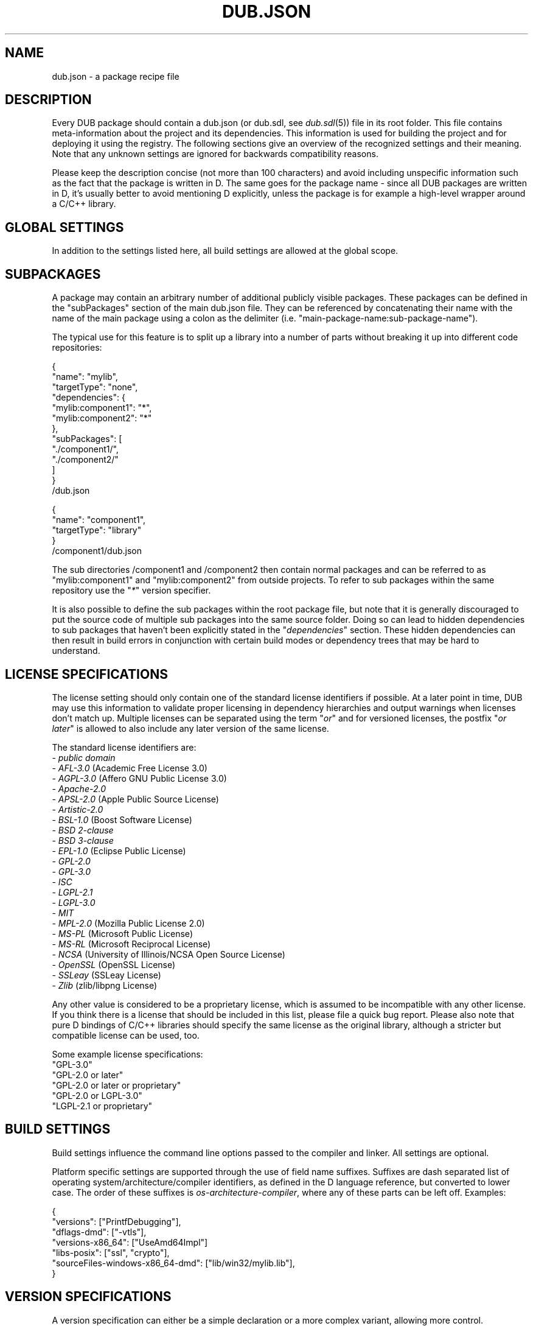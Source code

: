 
.TH DUB.JSON "5"

.SH NAME

dub.json \- a package recipe file

.SH DESCRIPTION

Every DUB package should contain a dub.json (or dub.sdl, see \fIdub.sdl\fR(5))
file in its root folder. This file contains meta\-information about the
project and its dependencies. This information is used for building the
project and for deploying it using the registry. The following sections give
an overview of the recognized settings and their meaning. Note that any
unknown settings are ignored for backwards compatibility reasons.

Please keep the description concise (not more than 100 characters) and avoid
including unspecific information such as the fact that the package is written
in D. The same goes for the package name \- since all DUB packages are
written in D, it's usually better to avoid mentioning D explicitly, unless the
package is for example a high-level wrapper around a C\&/C++ library.

.SH GLOBAL SETTINGS

In addition to the settings listed here, all build settings are allowed at the
global scope.

.TS 
box tab(@);
cB | cB | cB | cB
c | c | l | l.
Name @ Type @ Notes @ Description
_
name @ string @ required @T{
Name of the package, used to uniquely identify the package. Must be comprised
of only lower case ASCII alpha-numeric characters, "\-" or "_"
T}
_
description @ string @ required for publishing @T{
Brief description of the package
T}
_
homepage @ string @ @ URL of the project website
_
authors @ string[] @ @T{
List of project authors (the suggested format is either "Peter Parker" or
"Peter Parker <pparker@example.com>)
T}
_
copyright @ string @ @ Copyright declaration string
_
licenes @ string @ required for publishing @T{
License(s) under which the project can be used \- see the \fBLICENSE
SPECIFICATION\fR section for possible values
T}
_
subPackages @ T[] @ @T{
Defines an array of sub\-packages defined in the same directory as the root
project, where each entry is either a path of a subfolder or an object of the
same format as a dub.json file \- see the \fBSUBPACKAGES\fR section for more 
information
T}
_
configurations @ T[] @ @T{
Specified an optional list of build configurations (chosen on the command line
using \fB\-\-config\fR) \- see \fBCONFIGURATIONS\fR section for more details
T}
_
buildTypes @ T[string] @ @T{
Defines additional custom build types or overrides the default ones (chosen on
the command line using \fB\-\-build\fR) \- see the \fBBUILD TYPES\fR section
for an example
T}
_
ddoxFilterArgs @ string[] @ experimental @T{
Specifies a list of command line flags usable for controlling filter behaviour
for \fB\-\-build\fR=\fIddox\fR
T}
.TE

.SH SUBPACKAGES

A package may contain an arbitrary number of additional publicly visible
packages. These packages can be defined in the "subPackages" section of the
main dub.json file. They can be referenced by concatenating their name with
the name of the main package using a colon as the delimiter (i.e.
"main\-package\-name:sub\-package\-name").

The typical use for this feature is to split up a library into a number of
parts without breaking it up into different code repositories:
.PP
.nf
{
    "name": "mylib",
    "targetType": "none",
    "dependencies": {
        "mylib:component1": "*",
        "mylib:component2": "*"
    },
    "subPackages": [
        "./component1/",
        "./component2/"
    ]
}
.fi
/dub.json
.PP
.nf
{
    "name": "component1",
    "targetType": "library"
}
.fi
/component1/dub.json

The sub directories /component1 and /component2 then contain normal packages
and can be referred to as "mylib:component1" and "mylib:component2" from
outside projects. To refer to sub packages within the same repository use the
"\fI*\fR" version specifier.

It is also possible to define the sub packages within the root package file,
but note that it is generally discouraged to put the source code of multiple
sub packages into the same source folder. Doing so can lead to hidden
dependencies to sub packages that haven't been explicitly stated in the
"\fIdependencies\fR" section. These hidden dependencies can then result in
build errors in conjunction with certain build modes or dependency trees that
may be hard to understand.

.SH LICENSE SPECIFICATIONS

The license setting should only contain one of the standard license identifiers
if possible. At a later point in time, DUB may use this information to validate
proper licensing in dependency hierarchies and output warnings when licenses
don't match up. Multiple licenses can be separated using the term "\fIor\fR"
and for versioned licenses, the postfix "\fIor later\fR" is allowed to also
include any later version of the same license.

The standard license identifiers are:
.nf
\- \fIpublic domain\fR
\- \fIAFL-3.0\fR (Academic Free License 3.0) 
\- \fIAGPL-3.0\fR (Affero GNU Public License 3.0) 
\- \fIApache-2.0\fR 
\- \fIAPSL-2.0\fR (Apple Public Source License)
\- \fIArtistic-2.0\fR
\- \fIBSL-1.0\fR (Boost Software License)
\- \fIBSD 2-clause\fR
\- \fIBSD 3-clause\fR
\- \fIEPL-1.0\fR (Eclipse Public License) 
\- \fIGPL-2.0\fR 
\- \fIGPL-3.0\fR
\- \fIISC\fR 
\- \fILGPL-2.1\fR 
\- \fILGPL-3.0\fR 
\- \fIMIT\fR 
\- \fIMPL-2.0\fR (Mozilla Public License 2.0) 
\- \fIMS-PL\fR (Microsoft Public License) 
\- \fIMS-RL\fR (Microsoft Reciprocal License) 
\- \fINCSA\fR (University of Illinois/NCSA Open Source License) 
\- \fIOpenSSL\fR (OpenSSL License)
\- \fISSLeay\fR (SSLeay License) 
\- \fIZlib\fR (zlib/libpng License)
.fi

Any other value is considered to be a proprietary license, which is assumed to
be incompatible with any other license. If you think there is a license that
should be included in this list, please file a quick bug report. Please also
note that pure D bindings of C/C++ libraries should specify the same license as
the original library, although a stricter but compatible license can be used,
too.

Some example license specifications:
.nf
"GPL-3.0"
"GPL-2.0 or later"
"GPL-2.0 or later or proprietary"
"GPL-2.0 or LGPL-3.0"
"LGPL-2.1 or proprietary"
.fi

.SH BUILD SETTINGS

Build settings influence the command line options passed to the compiler and
linker. All settings are optional.

Platform specific settings are supported through the use of field name
suffixes. Suffixes are dash separated list of operating
system/architecture/compiler identifiers, as defined in the D language
reference, but converted to lower case. The order of these suffixes is
\fIos\fR-\fIarchitecture\fR-\fIcompiler\fR, where any of these parts can be
left off. Examples:
.PP
.nf
{
    "versions": ["PrintfDebugging"],
    "dflags-dmd": ["-vtls"],
    "versions-x86_64": ["UseAmd64Impl"]
    "libs-posix": ["ssl", "crypto"],
    "sourceFiles-windows-x86_64-dmd": ["lib/win32/mylib.lib"],
}

.TS 
box tab(@);
cB | cB | cB | cB 
c | c | c | l.
Name @ Type @ Supports platform suffixes @ Description
_
dependencies @ T[string] @ No @T{
List of project dependencies as pairs of "\fINAME\fR":\fIVERSION-SPEC\fR \- see
\fIVERSION SPECIFICATIONS\fR section for how version specifications look like
T}
_
systemDependencies @ string @ No @T{
A textual description of the required system dependencies (external C
libraries) required by the package. This will be visible on the registry and
will be displayed in case of linker errors
T}
_
targetType @ string @ Yes @T{
Specifies a specific target type (see \fITARGET TYPES\fR section)
T}
_
targetName @ string @ No @T{
Sets the base name of the output file; type and platform specific pre\- and
suffixes are added automatically
T}
_
targetPath @ string @ No @T{
The destination path of the output binary
T}
_
workingDirectory @ string @ No @T{
A fixed working directory from which the generated executable will be run
T}
_
subConfigurations @ string[string] @ No @T{
Locks the dependencies to specific configurations; a map from package name to
configuration name (see also \fICONFIGURATIONS\fR section)
T}
_
buildRequirements @ string[] @ Yes @T{
List of required settings for the build process (see \fIBUILD REQUIREMENTS\fR
for details)
T}
_
buildOptions @ string[] @ Yes @T{
List of build option identifiers (corresponding to compiler flags) \- see 
\fIBUILD OPTIONS\fR section for details
T}
_
libs @ string[] @ Yes @T{
A list of external library names \- depending on the compiler, these will be 
converted to the proper linker flag (e.g. "ssl" might get translated to
"-L-lssl")
T}
_
sourceFiles @ string[] @ Yes @T{
Additional files passed to the compiler \- can be useful to add certain 
configuration dependent source files that are not contained in the general
source folder
T}
_
sourcePaths @ string[] @ Yes @T{
Allows to customize the path where to look for source files (any folder
"\fIsource\fR" or "\fIsrc\fR" is automatically used as a source path if no
\fIsourcePaths\fR setting is specified) \- note that you usually also need to
define "\fIimportPaths\fR" as "\fIsourcePaths\fR" don't influence those
T}
_
excludedSourceFiles @ string[] @ Yes @T{
Files that should be removed from the set of already added source files (takes
precedence over "\fIsourceFiles\fR" and "\fIsourcePaths\fR") \- glob matching
can be used to pattern match multiple files at once
T}
_
mainSourceFile @ string @ No @T{
Determines the file that contains the \fBmain\fR function. This setting can be
used by dub to exclude this file in situations where a different main function
is defined (e.g. for \fBdub test\fR)
T}
_
copyFiles @ string[] @ Yes @T{
A list of globs matching files or directories to be copied to \fItargetPath\fR.
Matching directories are copied recursively
T}
_
versions @ string[] @ Yes @T{
A list of D versions to be defined during compilation
T}
_
debugVersions @ string[] @ Yes @T{
A list of D debug identifiers to be defined during compilation
T}
_
importPaths @ string[] @ Yes @T{
Additional import paths to search for D modules (the "source/" folder is used
by default, if it exists)
T}
_
stringImportPaths @ string[] @ Yes @T{
Additional import paths to search for string imports/views (the "views/" folder
is used by default, if it exists)
T}
_
preGenerateCommands @ string[] @ Yes @T{
A list of shell commands that is executed before project generation is started
T}
_
postGenerateCommands @ string[] @ Yes @T{
A list of shell commands that is executed after project generation is finished
T}
_
preBuildCommands @ string[] @ Yes @T{
A list of shell commands that is executed always before the project is built
T}
_
postBuildCommands @ string[] @ Yes @T{
A list of shell commands that is executed always after the project is build
T}
_
dflags @ string[] @ Yes @T{
Additional flags passed to the D compiler \- note that these flags are usually
specific to the compiler in use, but a set of flags is automatically translated
from DMD to the selected compiler
T}
_
lflags @ string[] @ Yes @T{
Additional flags passed to the linker \- note that these flags are usually
specific to the linker in use
T}
.TE

.SH VERSION SPECIFICATIONS

A version specification can either be a simple declaration or a more complex
variant, allowing more control.

.PP
Simple variant: "\fINAME\fR": "\fIVERSION-SPECIFIER\fR". This is the usual way
to specify a dependency.

.PP
Complex variant: "\fINAME\fR": { "\fIATTRIBUTE\fR": "\fIVALUE\fR" [, ...] }. 
The following attributes can be used to control how a dependency is resolved:
.TS 
box tab(@);
cB | cB | cB
c | c | l.
Attribute @ Value @ Description
_
version @ \fIVERSION-SPECIFIER\fR @T{
Uses the same version specification as the simple form. Should only be used 
when no \fIpath\fR attribute is present, or when compatibility with older
versions of DUB (<0.9.22) is desired
T}
_
path @ \fIPATH-TO-PACKAGE\fR @T{
Use a folder to source a package from. This can be used in situations where a
specific copy of a package needs to be used. Examples of this include packages
that are included as GIT submodules, or packages in sub folders of the main
package, such as example projects
T}
_
optional @ \fItrue\fR @T{
With this set to \fItrue\fR, the dependency will only be used if explicitly
selected in \fIdub.selections.json\fR. If omitted, defaults to \fIfalse\fR.
Note that versions prior to 0.9.25 used to choose an optional dependency if and
only if it was available on the local machine
T}
_
default @ \fItrue\fR @T{
With this set to \fItrue\fR, the dependency will be chosen by default if no
\fIdub.selections.json\fR exists yet. If omitted, this attribute defaults to
\fIfalse\fR. Note that versions prior to 0.9.25 will ignore this attribute
T}
.TE

Version specifiers define a range of acceptable versions. Then can be specified
in any of the following ways:
.nf
\- Restrict to a certain minor version: "~>2.2.13", equivalent to ">=2.2.13 <2.3.0"
\- Restrict to a certain major version: "~>2.2", equivalent to ">=2.2.0 <3.0.0"
\- Require a certain version: "==1.3.0"
\- Require a minimum version: ">=1.3.0"
\- Requre a version range" ">=1.3.0 <=1.3.4"
\- Match any released version: "*", equivalent to ">0.0.0"
\- Use a GIT branch (deprecated): "~master"
.fi
.PP
Numbered versions are formatted and compared according to SemVer specification.
The recommended way to specify versions is using the \fI~>\fR operator as a way
to balance between flexible upgrades and reducing the risk of breakage.
.PP
Whenever you refer to (sub) packages within the same repository, use "\fI*\fR".

.SH TARGET TYPES

The following values are recognized for the \fItargetType\fR setting:
.TS
box tab(@);
cB | cB
c | l.
Value @ Description
_
autodetect @T{
Automatically detects the target type. This is the default global value and
causes dub to try and generate \fIapplication\fR and \fIlibrary\fR
configurations. Use of other values limits the auto-generated configurations to
either of the two. This value is not allowed inside of a configuration block
T}
_
none @T{
Does not generate an output file. This is useful for packages that are supposed
to drag in other packages using the \fIdependencies\fR section
T}
_
executable @ Generates an executable binary
_
library @T{
Specified that the package is to be used as a library, without limiting the 
actual type of library. This should be the default for most libraries
T}
_
sourceLibrary @T{
This taget type does not generate a binary, but rather forces dub to add all
source files directly to the same compiler invocation as the dependent project
T}
_
staticLibrary @ Forces output as a static library container
_
dynamicLibrary @ Forces output as a dynamic/shared library
.TE

.SH BUILD REQUIREMENTS

The following values are recognized as array items for the
\fIbuildRequirements\fR setting:

.TS
box tab(@);
cB | cB | cB
c | c | l.
Value @ Notes @ Description
_
allowWarnings @ @ Warnings do not abort compilation
_
silenceWarnings @ @ Don't show warnings
_
disallowDeprecations @ @ Using deprecated features aborts compilation
_
silenceDeprecations @ @ Don't show deprecation warnings
_
disallowInlining @ @ Avoid function inlining, even in release builds
_
disallowOptimization @ @ Avoid optimizations, even in release builds
_
requireBoundCheck @ @ Always perform bounds checks
_
requireContracts @ @ Leave assertions and contracts enabled in release builds
_
relaxProperties @ Deprecated @ Do not enforce strict property handling (removes the \-property switch)
_
noDefaultFlags @T{
Should never be used for released packages and is intended purely as a 
development/debugging tool. Use "\-build=plain" instead
T}@ Do not emit build type specific flags (e.g. \-debug, \-cov or \-unittest)
.TE

.SH BUILD OPTIONS

The \fIbuildOptions\fR setting provides a compiler-agnostic way to specify common
compiler options/flags. Note that many of these options are implicitly manages
by the \fIbuildRequirements\fR setting and most others usually only occur in
\fIbuildTypes\fR blocks. It supports the following values:

.TS
box tab(@);
cB | cB | cB
c | c | l.
Value @ Description @ Corresponding DMD Flag
_
debugMode @ Compile in debug mode (enables contracts) @ \-debug
_
releaseMode @ Compile in release mode (disables assertions and bounds checks @ \-release
_
coverage @ Enable code coverage analysis @ \-cov
_
debugInfo @ Enable symbolic debug information @ \-g
_
debugInfoC @ Enable symbolic debug information in C-compatible form @ \-gc
_
alwaysStackFrame @ Always generate a stack frame @ \-gs
_
stackStomping @ Perform stack stomping @ \-gx
_
inline @ Perform function inlining @ \-inline
_
noBoundsCheck @ Disable all bounds checking @ \-boundscheck=off
_
optimize @ Enable optimizations @ \-O
_
profile @ Emit profiling code @ \-profile
_
profileGC @ Emit GC profiling information @ \-profile=gc
_
unittests @ Compile unit tests @ \-unittest
_
verbose @ Verbose compiler output @ \-v
_
ignoreUnknownPragmas @ Ignore unknown pragmas during compilation @ \-ignore
_
syntaxOnly @ Don't generate object files @ \-o\-
_
warnings @T{
Enable warnings, enabled by default (use \fIbuildRequirements\fR to control 
this setting)
T}@ \-wi
_
warningsAsErrors @T{
Treat warnings as errors (use \fIbuildRequirements\fR to control this setting
T}@ \-w
_
ignoreDeprecations @T{
Do not warn about using deprecated features (use \fIbuildRequirements\fR to
control this setting)
T}@ \-d
_
deprecationWarnings @T{
Warn about using deprecated features, enabled by default (use
\fIbuildRequirements to control this setting)
T}@ \-dw
_
deprecationErrors @T{
Stop compilation upon usage of deprecated features (use \fIbuildRequirements\fR
to control this setting)
T}@ \-de
_
property @ Enforce property syntax \- \fBdeprecated\fR @ \-property
.TE

.SH ENVIRONMENT VARIABLES

Inside of build setting values, it is possible to use variables using dollar
notation. Any variable not matching a predefined name will be taken from the
program environment. To denote a literal dollar sign, use $$. The predefined
variables are:
.TS
box tab(@);
cB | cB
c | l.
Variable @ Content
_
$PACKAGE_DIR @ Path to the package itself
_
$ROOT_PACKAGE_DIR @ Path to the root package of the build dependency tree
_
$<name>_PACKAGE_DIR @T{
Path to a specific package that is a part of the package's dependency graph
T}
.TE
.PP
Inside of custom commands a number of additional variables is available:
.TS
box tab(@);
cB | cB
c | l.
Variable @ Content
_
$DUB_PACKAGE @ Name of the package
_
$DUB_ROOT_PACKAGE @ Name of the root package that is being built
_
$DFLAGS @ Contents of the \fIdflags\fR field as defined by the package recipe
_
$LFLAGS @ Contents of the \fIlflags\fR field as defined by the package recipe
_
$VERSIONS @ Contents of the \fIversions\fR field as defined by the package recipe
_
$LIBS @ Contents of the \fIlibs\fR field as defined by the package recipe
_
$IMPORT_PATHS @ Contents of the \fIimportPaths\fR field as defined by the package recipe
_
$STRING_IMPORT_PATHS @T{
Contents of the \fIstringImportPaths\fR field as defined by the package recipe
T}
_
$DC @ Compiler binary name (e.g. "../dmd" or "ldc2")
_
$DC_BASE @ Canonical name of the compiler (e.g. "dmd" or "ldc")
_
$D_FRONTEND_VER @T{
The compiler frontend version represented as a single integer, for example
"2072" for DMD 2.072.2
T}
_
$DUB_PLATFORM @ Name of the target platform (e.g. "windows" or "linux")
_
$DUB_ARCH @ Name of the target architecture (e.g. "x86" or "x86_64")
_
$DUB_TARGET_TYPE @T{
Contents of the \fItargetType\fR field as defined by the package recipe
T}
_
$DUB_TARGET_PATH @T{
Contents of the \fItargetPath\fR field as defined by the package recipe
T}
_
$DUB_TARGET_NAME @T{
Contents of the \fItargetName\fR field as defined by the package recipe
T}
_
$DUB_WORKING_DIRECTORY @ Working directory in which the compiled program gets run
_
$DUB_MAIN_SOURCE_FILE @T{
Contents of the \fImainSourceFile\fR field as defined by the package recipe
T}
_
$DUB_CONFIG @ Name of the selected build configuration (e.g. "application" or "library")
_
$DUB_BUILD_TYPE @ Name of the selected build type (e.g. "debug" or "unittest")
_
$DUB_BUILD_MODE @ Name of the selected build mode (e.g. "separate" or "singleFile")
_
$DUB_COMBINED @  "TRUE" if the \fB--combined\fR flag was used, empty otherwise
_
$DUB_RUN @ "TRUE" if the "run" command was invoked, empty otherwise
_
$DUB_FORCE @  "TRUE" if the \fB--force\fR flag was used, empty otherwise
_
$DUB_RDMD @  "TRUE" if the \fB--rdmd\fR flag was used, empty otherwise
_
$DUB_TEMP_BUILD @  "TRUE" if the \fB--temp-build\fR flag was used, empty otherwise
_
$DUB_PARALLEL_BUILD @  "TRUE" if the \fB--parallel\fR flag was used, empty otherwise
_
$DUB_RUN_ARGS @T{
Contains the arguments passed to the built executable in shell compatible
format
T}
.TE

.SH CONFIGURATIONS

In addition to platform specific build settings, it is possible to define build
configurations. Build configurations add or override build settings to the
global ones. To choose a configuration, use \fBdub --config\fR=\fINAME\fR. By
default, the first configuration that matches the target type and build
platform is selected automatically. The configurations are defined by adding a
\fIconfigurations\fR section.

If no configurations are specified, dub automatically tries to detect the two
default configurations "application" and "library". The "application"
configuration is only added if at least one of the following files is found:
source/app.d, source/main.d, source/<package>/app.d, source/<package>/main.d,
src/app.d, src/main.d, src/<package>/app.d, src/<package>/main.d. Those files
are expected to contain only the application entry point (usually main()) and
are only added to the "application" configuration.

The configuration name "unittest" has a special meaning - if a configuration
with this name is present, it will be used by default when executing \fBdub
test\fR.  It can be assumed to have the \fB-unittest\fR flag present (through
the "unittest" build type). Possible use cases for custom unittest
configurations overriding the default behavior of excluding the main source
file or adding additional modules containing additional external tests, which
don't need to be compiled in the application/library mode.

When defining a configuration's platform, any of the suffixes described in
build settings may be combined to make the configuration as specific as
necessary.

The following example defines "metro-app" and "desktop-app" configurations that
are only available on Windows and a "glut-app" configuration that is available
on all platforms.

.nf
{
    ...
    "name": "somepackage",
    "configurations": [
        {
            "name": "metro-app",
            "targetType": "executable",
            "platforms": ["windows"],
            "versions": ["MetroApp"],
            "libs": ["d3d11"]
        },
        {
            "name": "desktop-app",
            "targetType": "executable",
            "platforms": ["windows"],
            "versions": ["DesktopApp"],
            "libs": ["d3d9"]
        },
        {
            "name": "glut-app",
            "targetType": "executable",
            "versions": ["GlutApp"]
        }
    ]
}
.fi
.PP
You can choose a specific configuration for certain dependencies by using the
\fIsubConfigurations\fR section:

.nf
{
    ...
    "dependencies": {
        "somepackage": ">=1.0.0"
    },
    "subConfigurations": {
        "somepackage": "glut-app"
    }
}
.fi
.PP
If no configuration is specified for a package, the first one that matches the
current platform is chosen (see the \fIplatforms\fR setting below).

.PP
In addition to the usual build settings, the following settings are recognized
inside of a configuration block:

.TS
box tab(@);
cB | cB | cB | cB
c | c | c | l.
Name @ Type @ Required @ Description
_
name @ string @ Yes @ Name of the configuration
_
platforms @ string[] @ No @T{
A list of platform suffixes (as used for the build settings) to limit on which
platforms the configuration applies
T}
.TE

.SH BUILD TYPES

By default, a set of predefined build types is already provided by DUB and can
be specified using \fBdub build \-\-build\fR=\fINAME\fR:

.TS
box tab(@);
cB | cB
c | l.
Name @ Build options
_
plain @ []
_
debug @ ["debugMode", "debugInfo"]
_
release @ ["releaseMode", "optimize", "inline"]
_
release-debug @ ["releaseMode", "optimize", "inline", "debugInfo"]
_
release-noboundscheck @ ["releaseMode", "optimize", "inline", "noBoundsCheck"]
_
unittest @ ["unittests", "debugMode", "debugInfo"]
_
docs @ ["syntaxOnly"], plus "dflags": ["-c", "-Dddocs"]
_
ddox @ ["syntaxOnly"], plus "dflags": ["-c", "-Df__dummy.html", "-Xfdocs.json"]
_
profile @ ["profile", "optimize", "inline", "debugInfo"]
_
profile-gc @ ["profileGC", "debugInfo"]
_
cov @ ["coverage", "debugInfo"]
_
unittest-cov @ ["unittests", "coverage", "debugMode", "debugInfo"]
.TE
.PP
The existing build types can be customized and new build types can be added
using the global \fIbuildTypes\fR section. Each entry in \fIbuildTypes\fR can
use any of the low level build settings (excluding \fIdependencies\fR,
\fItargetType\fR, \fItargetName\fR, \fItargetPath\fR, \fIworkingDirectory\fR,
\fIsubConfigurations\fR). The build settings specified here will later be
modified/augmented by the package/configuration specific settings.

An example that overrides the "debug" build type and defines a new "debug-profile" type:
.nf
{
    "name": "my-package",
    "buildTypes": {
        "debug": {
            "buildOptions": ["debugMode", "debugInfo", "optimize"]
        },
        "debug-profile": {
            "buildOptions": ["debugMode", "debugInfo", "profile"]
        }
    }
}
.fi

.SH SEE ALSO

\fIdub\fR(1)
\fIdub.sdl\fR(5)
